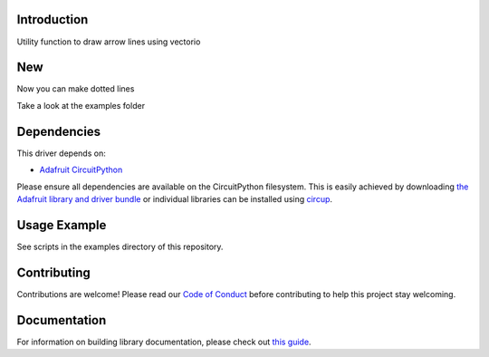 Introduction
============


.. image:: https://readthedocs.org/projects/circuitpython-arrowline/badge/?version=latest
    :target: https://circuitpython-arrowline.readthedocs.io/
    :alt: Documentation Status


.. image:: https://github.com/jposada202020/CircuitPython_ArrowLine/workflows/Build%20CI/badge.svg
    :target: https://github.com/jposada202020/CircuitPython_ArrowLine/actions
    :alt: Build Status


.. image:: https://img.shields.io/pypi/v/circuitpython-arrowline.svg
    :alt: latest version on PyPI
    :target: https://pypi.python.org/pypi/circuitpython-arrowline

.. image:: https://static.pepy.tech/personalized-badge/circuitpython-arrowline?period=total&units=international_system&left_color=grey&right_color=blue&left_text=Pypi%20Downloads
    :alt: Total PyPI downloads
    :target: https://pepy.tech/project/circuitpython-arrowline

.. image:: https://img.shields.io/badge/code%20style-black-000000.svg
    :target: https://github.com/psf/black
    :alt: Code Style: Black

Utility function to draw arrow lines using vectorio

.. image:: https://user-images.githubusercontent.com/34255413/113015260-5f288d80-914b-11eb-9a68-5283612b9bae.png

New
===
Now you can make dotted lines

.. image:: https://github.com/jposada202020/CircuitPython_Arrowline/blob/main/docs/arrowline_readme.png

Take a look at the examples folder

Dependencies
=============
This driver depends on:

* `Adafruit CircuitPython <https://github.com/adafruit/circuitpython>`_

Please ensure all dependencies are available on the CircuitPython filesystem.
This is easily achieved by downloading
`the Adafruit library and driver bundle <https://circuitpython.org/libraries>`_
or individual libraries can be installed using
`circup <https://github.com/adafruit/circup>`_.

Usage Example
=============

See scripts in the examples directory of this repository.


Contributing
============

Contributions are welcome! Please read our `Code of Conduct
<https://github.com/jposada202020/CircuitPython_ArrowLine/blob/master/CODE_OF_CONDUCT.md>`_
before contributing to help this project stay welcoming.

Documentation
=============

For information on building library documentation, please check out
`this guide <https://learn.adafruit.com/creating-and-sharing-a-circuitpython-library/sharing-our-docs-on-readthedocs#sphinx-5-1>`_.
